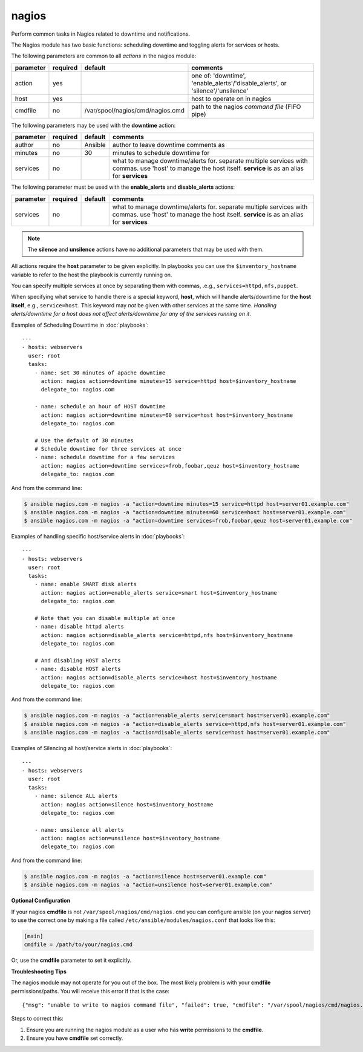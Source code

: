.. _nagios:

nagios
``````

Perform common tasks in Nagios related to downtime and notifications.

The Nagios module has two basic functions: scheduling downtime and
toggling alerts for services or hosts.

The following parameters are common to all *actions* in the nagios
module:

+---------------+----------+----------------------------------+------------------------------------------------------------------+
| parameter     | required |           default                | comments                                                         |
+===============+==========+==================================+==================================================================+
| action        | yes      |                                  | one of: 'downtime', 'enable_alerts'/'disable_alerts', or         |
|               |          |                                  | 'silence'/'unsilence'                                            |
+---------------+----------+----------------------------------+------------------------------------------------------------------+
| host          | yes      |                                  | host to operate on in nagios                                     |
+---------------+----------+----------------------------------+------------------------------------------------------------------+
| cmdfile       | no       | /var/spool/nagios/cmd/nagios.cmd | path to the nagios *command file* (FIFO pipe)                    |
+---------------+----------+----------------------------------+------------------------------------------------------------------+

The following parameters may be used with the **downtime** action:

+---------------+----------+----------------------------------+------------------------------------------------------------------+
| parameter     | required |           default                | comments                                                         |
+===============+==========+==================================+==================================================================+
| author        | no       | Ansible                          | author to leave downtime comments as                             |
+---------------+----------+----------------------------------+------------------------------------------------------------------+
| minutes       | no       | 30                               | minutes to schedule downtime for                                 |
+---------------+----------+----------------------------------+------------------------------------------------------------------+
| services      | no       |                                  | what to manage downtime/alerts for. separate multiple services   |
|               |          |                                  | with commas. use 'host' to manage the host itself.               |
|               |          |                                  | **service** is as an alias for **services**                      |
+---------------+----------+----------------------------------+------------------------------------------------------------------+

The following parameter must be used with the **enable_alerts** and **disable_alerts** actions:

+---------------+----------+----------------------------------+------------------------------------------------------------------+
| parameter     | required |           default                | comments                                                         |
+===============+==========+==================================+==================================================================+
| services      | no       |                                  | what to manage downtime/alerts for. separate multiple services   |
|               |          |                                  | with commas. use 'host' to manage the host itself.               |
|               |          |                                  | **service** is as an alias for **services**                      |
+---------------+----------+----------------------------------+------------------------------------------------------------------+

.. note::
   The **silence** and **unsilence** actions have no additional
   parameters that may be used with them.


All actions require the **host** parameter to be given explicitly. In
playbooks you can use the ``$inventory_hostname`` variable to refer to
the host the playbook is currently running on.

You can specify multiple services at once by separating them with
commas, .e.g., ``services=httpd,nfs,puppet``.

When specifying what service to handle there is a special keyword,
**host**, which will handle alerts/downtime for the **host itself**,
e.g., ``service=host``. This keyword may *not* be given with other
services at the same time. *Handling alerts/downtime for a host does
not affect alerts/downtime for any of the services running on it.*


Examples of Scheduling Downtime in :doc:`playbooks`::

    ---
    - hosts: webservers
      user: root
      tasks:
        - name: set 30 minutes of apache downtime
          action: nagios action=downtime minutes=15 service=httpd host=$inventory_hostname
          delegate_to: nagios.com

        - name: schedule an hour of HOST downtime
          action: nagios action=downtime minutes=60 service=host host=$inventory_hostname
          delegate_to: nagios.com

        # Use the default of 30 minutes
        # Schedule downtime for three services at once
        - name: schedule downtime for a few services
          action: nagios action=downtime services=frob,foobar,qeuz host=$inventory_hostname
          delegate_to: nagios.com

And from the command line:

.. code-block:: bash

   $ ansible nagios.com -m nagios -a "action=downtime minutes=15 service=httpd host=server01.example.com"
   $ ansible nagios.com -m nagios -a "action=downtime minutes=60 service=host host=server01.example.com"
   $ ansible nagios.com -m nagios -a "action=downtime services=frob,foobar,qeuz host=server01.example.com"

Examples of handling specific host/service alerts in :doc:`playbooks`::

    ---
    - hosts: webservers
      user: root
      tasks:
        - name: enable SMART disk alerts
          action: nagios action=enable_alerts service=smart host=$inventory_hostname
          delegate_to: nagios.com

        # Note that you can disable multiple at once
        - name: disable httpd alerts
          action: nagios action=disable_alerts service=httpd,nfs host=$inventory_hostname
          delegate_to: nagios.com

        # And disabling HOST alerts
        - name: disable HOST alerts
          action: nagios action=disable_alerts service=host host=$inventory_hostname
          delegate_to: nagios.com

And from the command line:

.. code-block:: bash

   $ ansible nagios.com -m nagios -a "action=enable_alerts service=smart host=server01.example.com"
   $ ansible nagios.com -m nagios -a "action=disable_alerts service=httpd,nfs host=server01.example.com"
   $ ansible nagios.com -m nagios -a "action=disable_alerts service=host host=server01.example.com"

Examples of Silencing all host/service alerts in :doc:`playbooks`::

    ---
    - hosts: webservers
      user: root
      tasks:
        - name: silence ALL alerts
          action: nagios action=silence host=$inventory_hostname
          delegate_to: nagios.com

        - name: unsilence all alerts
          action: nagios action=unsilence host=$inventory_hostname
          delegate_to: nagios.com

And from the command line:

.. code-block:: bash

   $ ansible nagios.com -m nagios -a "action=silence host=server01.example.com"
   $ ansible nagios.com -m nagios -a "action=unsilence host=server01.example.com"


**Optional Configuration**

If your nagios **cmdfile** is not ``/var/spool/nagios/cmd/nagios.cmd``
you can configure ansible (on your nagios server) to use the correct
one by making a file called ``/etc/ansible/modules/nagios.conf`` that
looks like this:

.. code-block:: ini

    [main]
    cmdfile = /path/to/your/nagios.cmd

Or, use the **cmdfile** parameter to set it explicitly.


**Troubleshooting Tips**

The nagios module may not operate for you out of the box. The most
likely problem is with your **cmdfile** permissions/paths. You will
receive this error if that is the case::

    {"msg": "unable to write to nagios command file", "failed": true, "cmdfile": "/var/spool/nagios/cmd/nagios.cmd"}

Steps to correct this:

1. Ensure you are running the nagios module as a user who has
   **write** permissions to the **cmdfile**.

2. Ensure you have **cmdfile** set correctly.
